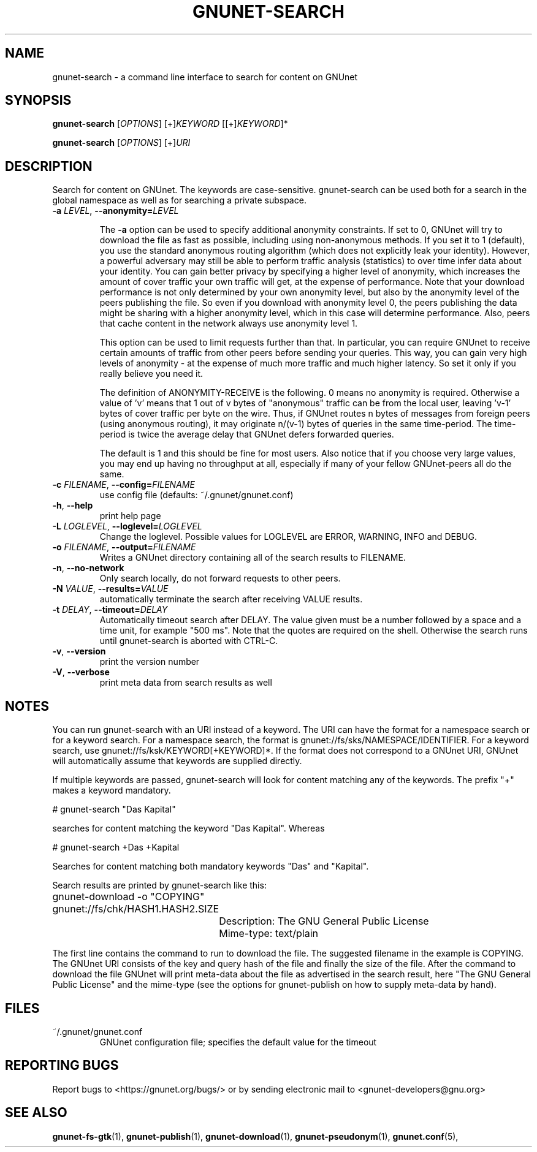 .TH GNUNET-SEARCH "1" "25 Feb 2012" "GNUnet"
.SH NAME
gnunet\-search \- a command line interface to search for content on GNUnet
.SH SYNOPSIS
.B gnunet\-search
[\fIOPTIONS\fR] [+]\fIKEYWORD\fR [[+]\fIKEYWORD\fR]*

.B gnunet\-search
[\fIOPTIONS\fR] [+]\fIURI\fR
.SH DESCRIPTION
.PP
Search for content on GNUnet. The keywords are case\-sensitive.  gnunet\-search can be used both for a search in the global namespace as well as for searching a private subspace.
.TP
\fB\-a \fILEVEL\fR, \fB\-\-anonymity=\fILEVEL\fR

The \fB\-a\fR option can be used to specify additional anonymity constraints. If set to 0, GNUnet will try to download the file as fast as possible, including using non-anonymous methods.  If you set it to 1 (default), you use the standard anonymous routing algorithm (which does not explicitly leak your identity).  However, a powerful adversary may still be able to perform traffic analysis (statistics) to over time infer data about your identity.  You can gain better privacy by specifying a higher level of anonymity, which increases the amount of cover traffic your own traffic will get, at the expense of performance.  Note that your download performance is not only determined by your own anonymity level, but also by the anonymity level of the peers publishing the file.  So even if you download with anonymity level 0, the peers publishing the data might be sharing with a higher anonymity level, which in this case will determine performance.  Also, peers that cache content in the network always use anonymity level 1.  

This option can be used to limit requests further than that. In particular, you can require GNUnet to receive certain amounts of traffic from other peers before sending your queries. This way, you can gain very high levels of anonymity \- at the expense of much more traffic and much higher latency. So set it only if you really believe you need it.

The definition of ANONYMITY\-RECEIVE is the following.  0 means no anonymity is required.  Otherwise a value of 'v' means that 1 out of v bytes of "anonymous" traffic can be from the local user, leaving 'v-1' bytes of cover traffic per byte on the wire.  Thus, if GNUnet routes n bytes of messages from foreign peers (using anonymous routing), it may originate n/(v-1) bytes of queries in the same time\-period. The time\-period is twice the average delay that GNUnet defers forwarded queries. 

The default is 1 and this should be fine for most users.  Also notice that if you choose very large values, you may end up having no throughput at all, especially if many of your fellow GNUnet\-peers all do the same.

.TP
\fB\-c \fIFILENAME\fR, \fB\-\-config=\fIFILENAME\fR
use config file (defaults: ~/.gnunet/gnunet.conf)

.TP
\fB\-h\fR, \fB\-\-help\fR
print help page

.TP
\fB\-L \fILOGLEVEL\fR, \fB\-\-loglevel=\fILOGLEVEL\fR
Change the loglevel.  Possible values for LOGLEVEL are 
ERROR, WARNING, INFO and DEBUG. 

.TP
\fB\-o \fIFILENAME\fR, \fB\-\-output=\fIFILENAME\fR
Writes a GNUnet directory containing all of the search results to FILENAME.

.TP
\fB\-n\fR, \fB\-\-no-network\fR
Only search locally, do not forward requests to other peers.

.TP
\fB\-N \fIVALUE\fR, \fB\-\-results=\fIVALUE\fR
automatically terminate the search after receiving VALUE results.

.TP
\fB\-t \fIDELAY\fR, \fB\-\-timeout=\fIDELAY\fR
Automatically timeout search after DELAY.  The value given must be a number followed by a space and a time unit, for example "500 ms".  Note that the quotes are required on the shell.  Otherwise the search runs until gnunet\-search is aborted with CTRL\-C.

.TP
\fB\-v\fR, \fB\-\-version\fR
print the version number

.TP
\fB\-V\fR, \fB\-\-verbose\fR
print meta data from search results as well
.SH NOTES

You can run gnunet\-search with an URI instead of a keyword.  The URI can have the format for a namespace search or for a keyword search.  For a namespace search, the format is gnunet://fs/sks/NAMESPACE/IDENTIFIER.  For a keyword search, use gnunet://fs/ksk/KEYWORD[+KEYWORD]*.  If the format does not correspond to a GNUnet URI, GNUnet will automatically assume that keywords are supplied directly.  

If multiple keywords are passed, gnunet-search will look for content matching any of the keywords.  The prefix "+" makes a keyword mandatory.  

# gnunet\-search "Das Kapital"

searches for content matching the keyword "Das Kapital".  Whereas

# gnunet\-search +Das +Kapital

Searches for content matching both mandatory keywords "Das" and "Kapital".

Search results are printed by gnunet\-search like this:
.P
.ad l
	gnunet\-download \-o "COPYING" gnunet://fs/chk/HASH1.HASH2.SIZE

		Description: The GNU General Public License

		Mime-type: text/plain
.ad b

The first line contains the command to run to download the file.  The suggested filename in the example is COPYING.  The GNUnet URI consists of the key and query hash of the file and finally the size of the file.  After the command to download the file GNUnet will print meta\-data about the file as advertised in the search result, here "The GNU General Public License" and the mime\-type (see the options for gnunet\-publish on how to supply meta-data by hand).

.SH FILES
.TP
~/.gnunet/gnunet.conf
GNUnet configuration file; specifies the default value for the timeout
.SH "REPORTING BUGS"
Report bugs to <https://gnunet.org/bugs/> or by sending electronic mail to <gnunet\-developers@gnu.org>
.SH "SEE ALSO"
\fBgnunet\-fs\-gtk\fP(1), \fBgnunet\-publish\fP(1), \fBgnunet\-download\fP(1), \fBgnunet\-pseudonym\fP(1), \fBgnunet.conf\fP(5), 
